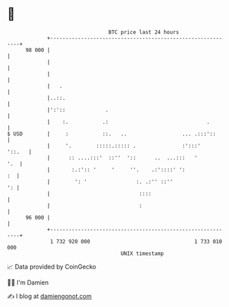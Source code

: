 * 👋

#+begin_example
                                    BTC price last 24 hours                    
                +------------------------------------------------------------+ 
         98 000 |                                                            | 
                |                                                            | 
                |                                                            | 
                |   .                                                        | 
                |..::.                                                       | 
                |':'::             .                                         | 
                |    :.           .:                                .        | 
   $ USD        |     :           ::.   ..                  ... .:::'::      | 
                |     '.        :::::.::::: .               :':::'    '::.   | 
                |      :: ....:::'  ::''  '::      ..  ...:::   '        '.  | 
                |       :.:':: '     '     ''.    .:'::::' ':             :  | 
                |        ': '                :. .:'' ::''                 ': | 
                |                             ::::                           | 
                |                             :                              | 
         96 000 |                                                            | 
                +------------------------------------------------------------+ 
                 1 732 920 000                                  1 733 010 000  
                                        UNIX timestamp                         
#+end_example
📈 Data provided by CoinGecko

🧑‍💻 I'm Damien

✍️ I blog at [[https://www.damiengonot.com][damiengonot.com]]
